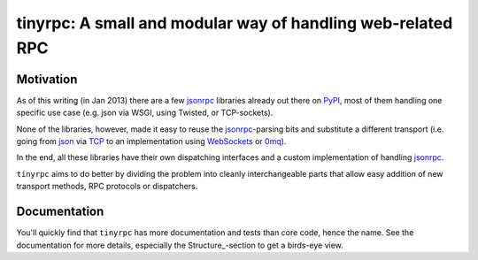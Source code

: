 tinyrpc: A small and modular way of handling web-related RPC
============================================================

Motivation
----------

As of this writing (in Jan 2013) there are a few jsonrpc_ libraries already out
there on PyPI_, most of them handling one specific use case (e.g. json via
WSGI, using Twisted, or TCP-sockets).

None of the libraries, however, made it easy to reuse the jsonrpc_-parsing bits
and substitute a different transport (i.e. going from json_ via TCP_ to an
implementation using WebSockets_ or 0mq_).

In the end, all these libraries have their own dispatching interfaces and a
custom implementation of handling jsonrpc_.

``tinyrpc`` aims to do better by dividing the problem into cleanly
interchangeable parts that allow easy addition of new transport methods, RPC
protocols or dispatchers.

Documentation
-------------

You'll quickly find that ``tinyrpc`` has more documentation and tests than core
code, hence the name. See the documentation for more details, especially the
Structure_-section to get a birds-eye view.

.. _jsonrpc: http://www.jsonrpc.org/
.. _PyPI: http://pypi.python.org
.. _json: http://www.json.org/
.. _TCP: http://en.wikipedia.org/wiki/Transmission_Control_Protocol
.. _WebSockets: http://en.wikipedia.org/wiki/WebSocket
.. _0mq: http://www.zeromq.org/

